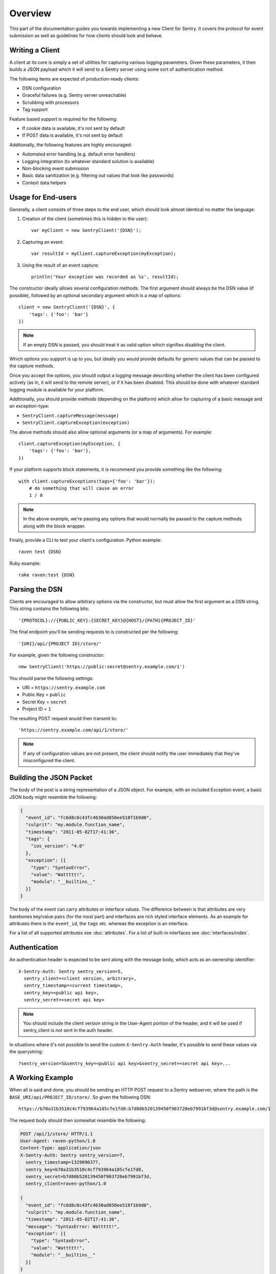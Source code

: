 Overview
========

This part of the documentation guides you towards implementing a new
Client for Sentry.  It covers the protocol for event submission as well as
guidelines for how clients should look and behave.

Writing a Client
----------------

A client at its core is simply a set of utilities for capturing various
logging parameters. Given these parameters, it then builds a JSON payload
which it will send to a Sentry server using some sort of authentication
method.

The following items are expected of production-ready clients:

* DSN configuration
* Graceful failures (e.g. Sentry server unreachable)
* Scrubbing with processors
* Tag support

Feature based support is required for the following:

* If cookie data is available, it's not sent by default
* If POST data is available, it's not sent by default

Additionally, the following features are highly encouraged:

* Automated error handling (e.g. default error handlers)
* Logging integration (to whatever standard solution is available)
* Non-blocking event submission
* Basic data sanitization (e.g. filtering out values that look like passwords)
* Context data helpers

Usage for End-users
-------------------

Generally, a client consists of three steps to the end user, which should
look almost identical no matter the language:

1. Creation of the client (sometimes this is hidden to the user)::

      var myClient = new SentryClient('{DSN}');

2. Capturing an event::

      var resultId = myClient.captureException(myException);

3. Using the result of an event capture::

      println('Your exception was recorded as %s', resultId);

The constructor ideally allows several configuration methods. The first
argument should always be the DSN value (if possible), followed by an
optional secondary argument which is a map of options::

    client = new SentryClient('{DSN}', {
        'tags': {'foo': 'bar'}
    })

.. note:: If an empty DSN is passed, you should treat it as valid option
   which signifies disabling the client.

Which options you support is up to you, but ideally you would provide
defaults for generic values that can be passed to the capture methods.

Once you accept the options, you should output a logging message
describing whether the client has been configured actively (as in, it will
send to the remote server), or if it has been disabled. This should be
done with whatever standard logging module is available for your platform.

Additionally, you should provide methods (depending on the platform) which
allow for capturing of a basic message and an exception-type:

* ``SentryClient.captureMessage(message)``
* ``SentryClient.captureException(exception)``

The above methods should also allow optional arguments (or a map of
arguments). For example::

    client.captureException(myException, {
        'tags': {'foo': 'bar'},
    })

If your platform supports block statements, it is recommend you provide
something like the following::

    with client.captureExceptions(tags={'foo': 'bar'}):
        # do something that will cause an error
        1 / 0

.. note:: In the above example, we're passing any options that would
   normally be passed to the capture methods along with the block wrapper.

Finally, provide a CLI to test your client's configuration. Python example::

    raven test {DSN}

Ruby example::

    rake raven:test {DSN}

Parsing the DSN
---------------

Clients are encouraged to allow arbitrary options via the constructor, but must
allow the first argument as a DSN string. This string contains the following bits::

    '{PROTOCOL}://{PUBLIC_KEY}:{SECRET_KEY}@{HOST}/{PATH}{PROJECT_ID}'

The final endpoint you'll be sending requests to is constructed per the
following::

    '{URI}/api/{PROJECT ID}/store/'

For example, given the following constructor::

    new SentryClient('https://public:secret@sentry.example.com/1')

You should parse the following settings:

* URI = ``https://sentry.example.com``
* Public Key = ``public``
* Secret Key = ``secret``
* Project ID = ``1``

The resulting POST request would then transmit to::

  'https://sentry.example.com/api/1/store/'

.. note:: If any of configuration values are not present, the client should notify the user
          immediately that they've misconfigured the client.

Building the JSON Packet
------------------------

The body of the post is a string representation of a JSON object.  For
example, with an included Exception event, a basic JSON body might
resemble the following:

.. sourcecode:: json

    {
      "event_id": "fc6d8c0c43fc4630ad850ee518f1b9d0",
      "culprit": "my.module.function_name",
      "timestamp": "2011-05-02T17:41:36",
      "tags": {
        "ios_version": "4.0"
      },
      "exception": [{
        "type": "SyntaxError",
        "value": "Wattttt!",
        "module": "__builtins__"
      }]
    }

The body of the event can carry attributes or interface values.  The
difference between is that attributes are very barebones key/value pairs
(for the most part) and interfaces are rich styled interface elements.
As an example for attributes there is the ``event_id``, the ``tags`` etc.
whereas the exception is an interface.

For a list of all supported attributes see :doc:`attributes`.  For a list
of built-in interfaces see :doc:`interfaces/index`.

Authentication
--------------

An authentication header is expected to be sent along with the message
body, which acts as an ownership identifier::

    X-Sentry-Auth: Sentry sentry_version=5,
      sentry_client=<client version, arbitrary>,
      sentry_timestamp=<current timestamp>,
      sentry_key=<public api key>,
      sentry_secret=<secret api key>

.. note:: You should include the client version string in the User-Agent
   portion of the header, and it will be used if sentry_client is not sent
   in the auth header.

In situations where it's not possible to send the custom ``X-Sentry-Auth``
header, it's possible to send these values via the querystring::

    ?sentry_version=5&sentry_key=<public api key>&sentry_secret=<secret api key>...

.. describe:: sentry_version

    The protocol version. The current version of the protocol is '7'.

.. describe:: sentry_client

    An arbitrary string which identifies your client, including its version.

    The typical pattern for this is '**client_name**/**client_version**'.

    For example, the Python client might send this as 'raven-python/1.0'.

.. describe:: sentry_timestamp

    The unix timestamp representing the time at which this event was generated.

.. describe:: sentry_key

    The public key which should be provided as part of the client configuration.

.. describe:: sentry_secret

    The secret key which should be provided as part of the client configuration.

    .. note:: You should only pass the secret key if you're communicating via
              secure communication to the server. Client-side behavior (such
              as JavaScript) should use CORS, and only pass the public key.

A Working Example
-----------------

When all is said and done, you should be sending an HTTP POST request to a
Sentry webserver, where the path is the
``BASE_URI/api/PROJECT_ID/store/``. So given the following DSN::

    https://b70a31b3510c4cf793964a185cfe1fd0:b7d80b520139450f903720eb7991bf3d@sentry.example.com/1

The request body should then somewhat resemble the following:

.. sourcecode:: http

    POST /api/1/store/ HTTP/1.1
    User-Agent: raven-python/1.0
    Content-Type: application/json
    X-Sentry-Auth: Sentry sentry_version=7,
      sentry_timestamp=1329096377,
      sentry_key=b70a31b3510c4cf793964a185cfe1fd0,
      sentry_secret=b7d80b520139450f903720eb7991bf3d,
      sentry_client=raven-python/1.0

    {
      "event_id": "fc6d8c0c43fc4630ad850ee518f1b9d0",
      "culprit": "my.module.function_name",
      "timestamp": "2011-05-02T17:41:36",
      "message": "SyntaxError: Wattttt!",
      "exception": [{
        "type": "SyntaxError",
        "value": "Wattttt!",
        "module": "__builtins__"
      }]
    }

Request Encoding
----------------

Clients are heavily encouraged to gzip or deflate encode the request body
before sending it to the server to keep the data small.  The preferred
method for this is to send an ``Content-Encoding: gzip`` header.
Alternatively the server also accepts gzip compressed json in a base64
wrapper which is detected regardless of the header.  This allows you to
send compressed events in very restrictive environments.

Reading the Response
--------------------

If you're using HTTP, you'll receive a response from the server. The response
looks something like this:

.. sourcecode:: http

    HTTP/1.1 200 OK
    Content-Type: application/json

    {
      "id": "fc6d8c0c43fc4630ad850ee518f1b9d0"
    }

One thing to take note of is the response status code. Sentry uses this in
a variety of ways. You'll **always** want to check for a 200 response if
you want to ensure that the message was delivered, as a small level of
validation happens immediately that may result in a different response
code (and message).

For example, you might get something like this::

    HTTP/1.1 400 Bad Request
    X-Sentry-Error: Client request error: Missing client version identifier

    Client request error: Missing client version identifier


.. note:: The X-Sentry-Error header will always be present with the
   precise error message and it is the preferred way to identify the root
   cause.

   If it's not available, it's likely the request was not handled by the
   API server, or a critical system failure has occurred.

Handling Failures
-----------------

It is **highly encouraged** that your client handles failures from the
Sentry server gracefully. This means taking care of several key things:

* Soft failures when the Sentry server fails to respond in a reasonable
  amount of time (e.g. 3s)
* Exponential backoff when Sentry fails (don't continue trying if the
  server is offline)
* Failover to a standard logging module on errors.

For example, the Python client will log any failed requests to the Sentry
server to a named logger, ``sentry.errors``.  It will also only retry
every few seconds, based on how many consecutive failures its seen. The
code for this is simple::

    def should_try(self):
        if self.status == self.ONLINE:
            return True
        interval = min(self.retry_number, 6) ** 2
        return time.time() - self.last_check > interval

Tags
----

Tags are key/value pairs that describe an event. They should be
configurable in the following contexts:

* Environment (client-level)
* Thread (block-level)
* Event (as part of capture)

Each of these should inherit its parent. So for example, if you configure
your client as so::

    client = Client(..., {
        'tags': {'foo': 'bar'},
    })

And then you capture an event::

    client.captureMessage('test', {
        'tags': {'foo': 'baz'},
    })

The client should send the following upstream for ``tags``::

    {
        "tags": [
            ["foo", "bar"],
            ["foo", "baz"]
        ],
    }

Contextual Data
---------------

You should also provide relevant contextual interfaces. These should last
for the lifecycle of a request, and the general interface is "bind some
kind of context", and then at the end of a request lifecycle, clear any
present context.

This interface consists of `*_context` methods, access to the `context`
dictionary as well as a `clear` and `merge` context method.  Method
methods exist usually depend on the client.  The following methods
generally make sense:

*   ``client.user_context``
*   ``client.tags_context``
*   ``client.http_context``
*   ``client.extra_context``
*   ``client.context.merge``
*   ``client.context.clear``

For more information about this (specifically about how to deal with
concurrency) please make sure to read :doc:`context`.

